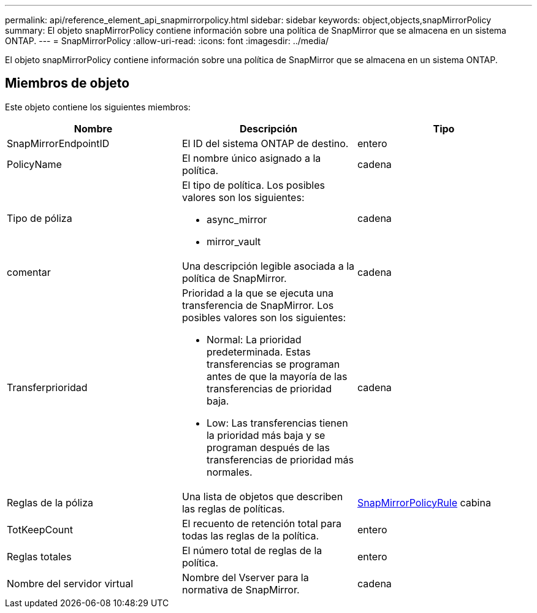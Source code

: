 ---
permalink: api/reference_element_api_snapmirrorpolicy.html 
sidebar: sidebar 
keywords: object,objects,snapMirrorPolicy 
summary: El objeto snapMirrorPolicy contiene información sobre una política de SnapMirror que se almacena en un sistema ONTAP. 
---
= SnapMirrorPolicy
:allow-uri-read: 
:icons: font
:imagesdir: ../media/


[role="lead"]
El objeto snapMirrorPolicy contiene información sobre una política de SnapMirror que se almacena en un sistema ONTAP.



== Miembros de objeto

Este objeto contiene los siguientes miembros:

|===
| Nombre | Descripción | Tipo 


 a| 
SnapMirrorEndpointID
 a| 
El ID del sistema ONTAP de destino.
 a| 
entero



 a| 
PolicyName
 a| 
El nombre único asignado a la política.
 a| 
cadena



 a| 
Tipo de póliza
 a| 
El tipo de política. Los posibles valores son los siguientes:

* async_mirror
* mirror_vault

 a| 
cadena



 a| 
comentar
 a| 
Una descripción legible asociada a la política de SnapMirror.
 a| 
cadena



 a| 
Transferprioridad
 a| 
Prioridad a la que se ejecuta una transferencia de SnapMirror. Los posibles valores son los siguientes:

* Normal: La prioridad predeterminada. Estas transferencias se programan antes de que la mayoría de las transferencias de prioridad baja.
* Low: Las transferencias tienen la prioridad más baja y se programan después de las transferencias de prioridad más normales.

 a| 
cadena



 a| 
Reglas de la póliza
 a| 
Una lista de objetos que describen las reglas de políticas.
 a| 
xref:reference_element_api_snapmirrorpolicyrule.adoc[SnapMirrorPolicyRule] cabina



 a| 
TotKeepCount
 a| 
El recuento de retención total para todas las reglas de la política.
 a| 
entero



 a| 
Reglas totales
 a| 
El número total de reglas de la política.
 a| 
entero



 a| 
Nombre del servidor virtual
 a| 
Nombre del Vserver para la normativa de SnapMirror.
 a| 
cadena

|===